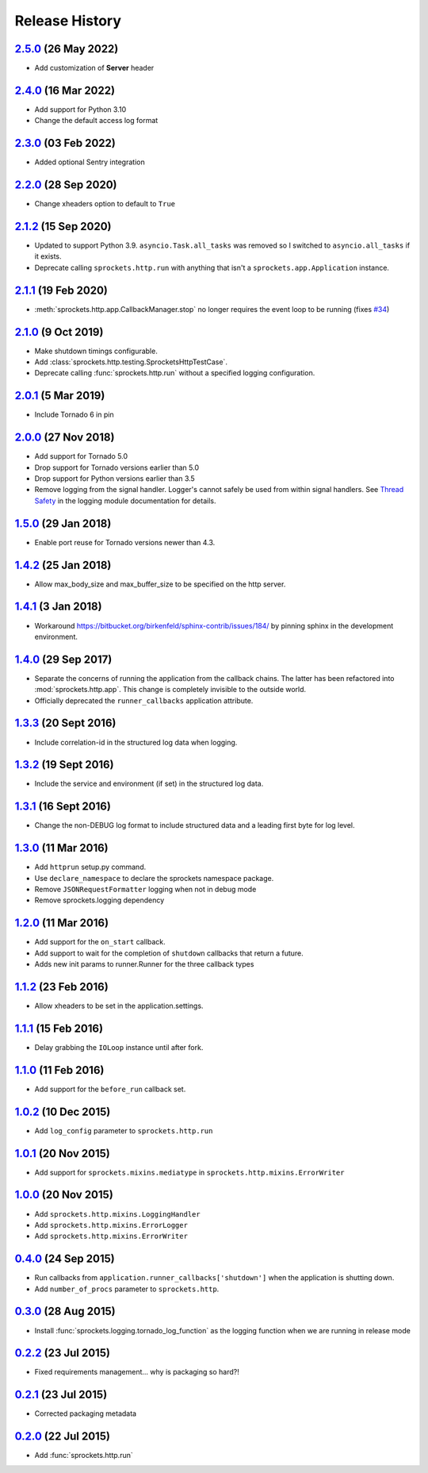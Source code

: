 .. :changelog:

Release History
===============

`2.5.0`_ (26 May 2022)
----------------------
- Add customization of **Server** header

`2.4.0`_ (16 Mar 2022)
----------------------
- Add support for Python 3.10
- Change the default access log format

`2.3.0`_ (03 Feb 2022)
----------------------
- Added optional Sentry integration

`2.2.0`_ (28 Sep 2020)
----------------------
- Change xheaders option to default to ``True``

`2.1.2`_ (15 Sep 2020)
----------------------
- Updated to support Python 3.9.  ``asyncio.Task.all_tasks`` was removed
  so I switched to ``asyncio.all_tasks`` if it exists.
- Deprecate calling ``sprockets.http.run`` with anything that isn't a
  ``sprockets.app.Application`` instance.

`2.1.1`_ (19 Feb 2020)
----------------------
- :meth:`sprockets.http.app.CallbackManager.stop` no longer requires the
  event loop to be running (fixes `#34`_)

.. _#34: https://github.com/sprockets/sprockets.http/issues/34

`2.1.0`_ (9 Oct 2019)
---------------------
- Make shutdown timings configurable.
- Add :class:`sprockets.http.testing.SprocketsHttpTestCase`.
- Deprecate calling :func:`sprockets.http.run` without a specified
  logging configuration.

`2.0.1`_ (5 Mar 2019)
----------------------
- Include Tornado 6 in pin

`2.0.0`_ (27 Nov 2018)
----------------------
- Add support for Tornado 5.0
- Drop support for Tornado versions earlier than 5.0
- Drop support for Python versions earlier than 3.5
- Remove logging from the signal handler.  Logger's cannot safely be used
  from within signal handlers.  See `Thread Safety`_ in the logging module
  documentation for details.

.. _Thread Safety: https://docs.python.org/3/library/logging.html#thread-safety

`1.5.0`_ (29 Jan 2018)
----------------------
- Enable port reuse for Tornado versions newer than 4.3.

`1.4.2`_ (25 Jan 2018)
----------------------
- Allow max_body_size and max_buffer_size to be specified on the http server.

`1.4.1`_ (3 Jan 2018)
---------------------
- Workaround https://bitbucket.org/birkenfeld/sphinx-contrib/issues/184/
  by pinning sphinx in the development environment.

`1.4.0`_ (29 Sep 2017)
----------------------
- Separate the concerns of running the application from the callback
  chains.  The latter has been refactored into :mod:`sprockets.http.app`.
  This change is completely invisible to the outside world.
- Officially deprecated the ``runner_callbacks`` application attribute.

`1.3.3`_ (20 Sept 2016)
-----------------------
- Include correlation-id in the structured log data when logging.

`1.3.2`_ (19 Sept 2016)
-----------------------
- Include the service and environment (if set) in the structured log data.

`1.3.1`_ (16 Sept 2016)
-----------------------
- Change the non-DEBUG log format to include structured data and a leading first byte for log level.

`1.3.0`_ (11 Mar 2016)
----------------------
- Add ``httprun`` setup.py command.
- Use ``declare_namespace`` to declare the sprockets namespace package.
- Remove ``JSONRequestFormatter`` logging when not in debug mode
- Remove sprockets.logging dependency

`1.2.0`_ (11 Mar 2016)
----------------------
- Add support for the ``on_start`` callback.
- Add support to wait for the completion of ``shutdown`` callbacks that
  return a future.
- Adds new init params to runner.Runner for the three callback types

`1.1.2`_ (23 Feb 2016)
----------------------
- Allow xheaders to be set in the application.settings.

`1.1.1`_ (15 Feb 2016)
----------------------
- Delay grabbing the ``IOLoop`` instance until after fork.

`1.1.0`_ (11 Feb 2016)
----------------------
- Add support for the ``before_run`` callback set.

`1.0.2`_ (10 Dec 2015)
----------------------
- Add ``log_config`` parameter to ``sprockets.http.run``

`1.0.1`_ (20 Nov 2015)
----------------------
- Add support for ``sprockets.mixins.mediatype`` in ``sprockets.http.mixins.ErrorWriter``

`1.0.0`_ (20 Nov 2015)
----------------------
- Add ``sprockets.http.mixins.LoggingHandler``
- Add ``sprockets.http.mixins.ErrorLogger``
- Add ``sprockets.http.mixins.ErrorWriter``

`0.4.0`_ (24 Sep 2015)
----------------------
- Run callbacks from ``application.runner_callbacks['shutdown']`` when
  the application is shutting down.
- Add ``number_of_procs`` parameter to ``sprockets.http``.

`0.3.0`_ (28 Aug 2015)
----------------------
- Install :func:`sprockets.logging.tornado_log_function` as the logging
  function when we are running in release mode

`0.2.2`_ (23 Jul 2015)
----------------------
- Fixed requirements management... why is packaging so hard?!

`0.2.1`_ (23 Jul 2015)
----------------------
- Corrected packaging metadata

`0.2.0`_ (22 Jul 2015)
----------------------
- Add :func:`sprockets.http.run`

.. _0.2.0: https://github.com/sprockets/sprockets.http/compare/0.0.0...0.2.0
.. _0.2.1: https://github.com/sprockets/sprockets.http/compare/0.2.0...0.2.1
.. _0.2.2: https://github.com/sprockets/sprockets.http/compare/0.2.1...0.2.2
.. _0.3.0: https://github.com/sprockets/sprockets.http/compare/0.2.2...0.3.0
.. _0.4.0: https://github.com/sprockets/sprockets.http/compare/0.3.0...0.4.0
.. _1.0.0: https://github.com/sprockets/sprockets.http/compare/0.4.0...1.0.0
.. _1.0.1: https://github.com/sprockets/sprockets.http/compare/1.0.0...1.0.1
.. _1.0.2: https://github.com/sprockets/sprockets.http/compare/1.0.1...1.0.2
.. _1.1.0: https://github.com/sprockets/sprockets.http/compare/1.0.2...1.1.0
.. _1.1.1: https://github.com/sprockets/sprockets.http/compare/1.1.0...1.1.1
.. _1.1.2: https://github.com/sprockets/sprockets.http/compare/1.1.1...1.1.2
.. _1.2.0: https://github.com/sprockets/sprockets.http/compare/1.0.2...1.2.0
.. _1.3.0: https://github.com/sprockets/sprockets.http/compare/1.2.0...1.3.0
.. _1.3.1: https://github.com/sprockets/sprockets.http/compare/1.3.0...1.3.1
.. _1.3.2: https://github.com/sprockets/sprockets.http/compare/1.3.1...1.3.2
.. _1.3.3: https://github.com/sprockets/sprockets.http/compare/1.3.2...1.3.3
.. _1.4.0: https://github.com/sprockets/sprockets.http/compare/1.3.3...1.4.0
.. _1.4.1: https://github.com/sprockets/sprockets.http/compare/1.4.0...1.4.1
.. _1.4.2: https://github.com/sprockets/sprockets.http/compare/1.4.1...1.4.2
.. _1.5.0: https://github.com/sprockets/sprockets.http/compare/1.4.2...1.5.0
.. _2.0.0: https://github.com/sprockets/sprockets.http/compare/1.5.0...2.0.0
.. _2.0.1: https://github.com/sprockets/sprockets.http/compare/2.0.0...2.0.1
.. _2.1.0: https://github.com/sprockets/sprockets.http/compare/2.0.1...2.1.0
.. _2.1.1: https://github.com/sprockets/sprockets.http/compare/2.1.0...2.1.1
.. _2.1.2: https://github.com/sprockets/sprockets.http/compare/2.1.1...2.1.2
.. _2.2.0: https://github.com/sprockets/sprockets.http/compare/2.1.2...2.2.0
.. _2.3.0: https://github.com/sprockets/sprockets.http/compare/2.2.0...2.3.0
.. _2.4.0: https://github.com/sprockets/sprockets.http/compare/2.3.0...2.4.0
.. _2.5.0: https://github.com/sprockets/sprockets.http/compare/2.4.0...2.5.0
.. _Next Release: https://github.com/sprockets/sprockets.http/compare/2.5.0...master

